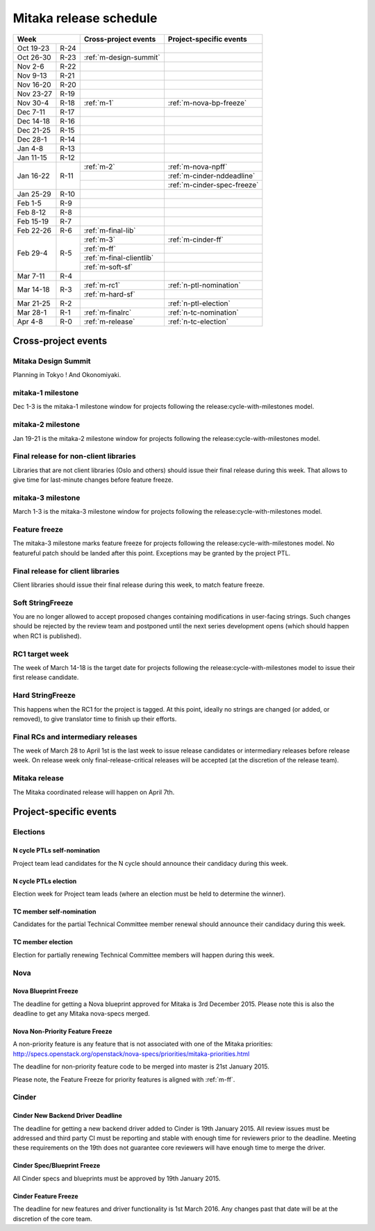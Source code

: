 =========================
 Mitaka release schedule
=========================

+-------------------+---------------------------+-----------------------------+
| Week              | Cross-project events      | Project-specific events     |
+============+======+===========================+=============================+
| Oct 19-23  | R-24 |                           |                             |
+------------+------+---------------------------+-----------------------------+
| Oct 26-30  | R-23 | :ref:`m-design-summit`    |                             |
+------------+------+---------------------------+-----------------------------+
| Nov 2-6    | R-22 |                           |                             |
+------------+------+---------------------------+-----------------------------+
| Nov 9-13   | R-21 |                           |                             |
+------------+------+---------------------------+-----------------------------+
| Nov 16-20  | R-20 |                           |                             |
+------------+------+---------------------------+-----------------------------+
| Nov 23-27  | R-19 |                           |                             |
+------------+------+---------------------------+-----------------------------+
| Nov 30-4   | R-18 | :ref:`m-1`                | :ref:`m-nova-bp-freeze`     |
+------------+------+---------------------------+-----------------------------+
| Dec 7-11   | R-17 |                           |                             |
+------------+------+---------------------------+-----------------------------+
| Dec 14-18  | R-16 |                           |                             |
+------------+------+---------------------------+-----------------------------+
| Dec 21-25  | R-15 |                           |                             |
+------------+------+---------------------------+-----------------------------+
| Dec 28-1   | R-14 |                           |                             |
+------------+------+---------------------------+-----------------------------+
| Jan 4-8    | R-13 |                           |                             |
+------------+------+---------------------------+-----------------------------+
| Jan 11-15  | R-12 |                           |                             |
+------------+------+---------------------------+-----------------------------+
| Jan 16-22  | R-11 | :ref:`m-2`                | :ref:`m-nova-npff`          |
|            |      +---------------------------+-----------------------------+
|            |      |                           | :ref:`m-cinder-nddeadline`  |
|            |      +---------------------------+-----------------------------+
|            |      |                           | :ref:`m-cinder-spec-freeze` |
+------------+------+---------------------------+-----------------------------+
| Jan 25-29  | R-10 |                           |                             |
+------------+------+---------------------------+-----------------------------+
| Feb 1-5    | R-9  |                           |                             |
+------------+------+---------------------------+-----------------------------+
| Feb 8-12   | R-8  |                           |                             |
+------------+------+---------------------------+-----------------------------+
| Feb 15-19  | R-7  |                           |                             |
+------------+------+---------------------------+-----------------------------+
| Feb 22-26  | R-6  | :ref:`m-final-lib`        |                             |
+------------+------+---------------------------+-----------------------------+
| Feb 29-4   | R-5  | :ref:`m-3`                | :ref:`m-cinder-ff`          |
|            |      +---------------------------+-----------------------------+
|            |      | :ref:`m-ff`               |                             |
|            |      +---------------------------+-----------------------------+
|            |      | :ref:`m-final-clientlib`  |                             |
|            |      +---------------------------+-----------------------------+
|            |      | :ref:`m-soft-sf`          |                             |
+------------+------+---------------------------+-----------------------------+
| Mar 7-11   | R-4  |                           |                             |
+------------+------+---------------------------+-----------------------------+
| Mar 14-18  | R-3  | :ref:`m-rc1`              | :ref:`n-ptl-nomination`     |
|            |      +---------------------------+-----------------------------+
|            |      | :ref:`m-hard-sf`          |                             |
+------------+------+---------------------------+-----------------------------+
| Mar 21-25  | R-2  |                           | :ref:`n-ptl-election`       |
+------------+------+---------------------------+-----------------------------+
| Mar 28-1   | R-1  | :ref:`m-finalrc`          | :ref:`n-tc-nomination`      |
+------------+------+---------------------------+-----------------------------+
| Apr 4-8    | R-0  | :ref:`m-release`          | :ref:`n-tc-election`        |
+------------+------+---------------------------+-----------------------------+


Cross-project events
====================

.. _m-design-summit:

Mitaka Design Summit
--------------------

Planning in Tokyo ! And Okonomiyaki.


.. _m-1:

mitaka-1 milestone
------------------

Dec 1-3 is the mitaka-1 milestone window for projects following the
release:cycle-with-milestones model.

.. _m-2:

mitaka-2 milestone
------------------

Jan 19-21 is the mitaka-2 milestone window for projects following the
release:cycle-with-milestones model.

.. _m-final-lib:

Final release for non-client libraries
--------------------------------------

Libraries that are not client libraries (Oslo and others) should issue their
final release during this week. That allows to give time for last-minute
changes before feature freeze.

.. _m-3:

mitaka-3 milestone
------------------

March 1-3 is the mitaka-3 milestone window for projects following the
release:cycle-with-milestones model.

.. _m-ff:

Feature freeze
--------------

The mitaka-3 milestone marks feature freeze for projects following the
release:cycle-with-milestones model. No featureful patch should be landed
after this point. Exceptions may be granted by the project PTL.

.. _m-final-clientlib:

Final release for client libraries
----------------------------------

Client libraries should issue their final release during this week, to match
feature freeze.

.. _m-soft-sf:

Soft StringFreeze
-----------------

You are no longer allowed to accept proposed changes containing modifications
in user-facing strings. Such changes should be rejected by the review team
and postponed until the next series development opens (which should happen
when RC1 is published).

.. _m-rc1:

RC1 target week
---------------

The week of March 14-18 is the target date for projects following the
release:cycle-with-milestones model to issue their first release candidate.

.. _m-hard-sf:

Hard StringFreeze
-----------------

This happens when the RC1 for the project is tagged. At this point, ideally
no strings are changed (or added, or removed), to give translator time to
finish up their efforts.

.. _m-finalrc:

Final RCs and intermediary releases
-----------------------------------

The week of March 28 to April 1st is the last week to issue release candidates
or intermediary releases before release week. On release week only
final-release-critical releases will be accepted (at the discretion of the
release team).

.. _m-release:

Mitaka release
--------------

The Mitaka coordinated release will happen on April 7th.


Project-specific events
=======================

Elections
---------

.. _n-ptl-nomination:

N cycle PTLs self-nomination
^^^^^^^^^^^^^^^^^^^^^^^^^^^^

Project team lead candidates for the N cycle should announce their candidacy
during this week.

.. _n-ptl-election:

N cycle PTLs election
^^^^^^^^^^^^^^^^^^^^^

Election week for Project team leads (where an election must be held to
determine the winner).

.. _n-tc-nomination:

TC member self-nomination
^^^^^^^^^^^^^^^^^^^^^^^^^

Candidates for the partial Technical Committee member renewal should announce
their candidacy during this week.

.. _n-tc-election:

TC member election
^^^^^^^^^^^^^^^^^^

Election for partially renewing Technical Committee members will happen
during this week.

Nova
----

.. _m-nova-bp-freeze:

Nova Blueprint Freeze
^^^^^^^^^^^^^^^^^^^^^

The deadline for getting a Nova blueprint approved for Mitaka is
3rd December 2015. Please note this is also the deadline to get any
Mitaka nova-specs merged.

.. _m-nova-npff:

Nova Non-Priority Feature Freeze
^^^^^^^^^^^^^^^^^^^^^^^^^^^^^^^^

A non-priority feature is any feature that is not associated with one of the
Mitaka priorities:
http://specs.openstack.org/openstack/nova-specs/priorities/mitaka-priorities.html

The deadline for non-priority feature code to be merged into master is
21st January 2015.

Please note, the Feature Freeze for priority features is aligned with :ref:`m-ff`.

Cinder
------

.. _m-cinder-nddeadline:

Cinder New Backend Driver Deadline
^^^^^^^^^^^^^^^^^^^^^^^^^^^^^^^^^^

The deadline for getting a new backend driver added to Cinder is 19th January
2015. All review issues must be addressed and third party CI must be reporting
and stable with enough time for reviewers prior to the deadline. Meeting these
requirements on the 19th does not guarantee core reviewers will have enough
time to merge the driver.

.. _m-cinder-spec-freeze:

Cinder Spec/Blueprint Freeze
^^^^^^^^^^^^^^^^^^^^^^^^^^^^

All Cinder specs and blueprints must be approved by 19th January 2015.

.. _m-cinder-ff:

Cinder Feature Freeze
^^^^^^^^^^^^^^^^^^^^^

The deadline for new features and driver functionality is 1st March 2016. Any
changes past that date will be at the discretion of the core team.
